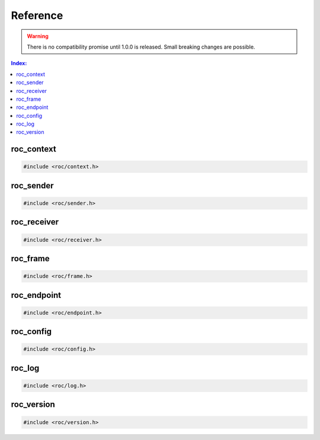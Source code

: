 Reference
*********

.. warning::

   There is no compatibility promise until 1.0.0 is released. Small breaking changes are possible.

.. seealso::

   Alphabetical index is :ref:`available here <genindex>`.

.. contents:: Index:
   :local:
   :depth: 1

roc_context
===========

.. code-block:: c

   #include <roc/context.h>

.. doxygentypedef:: roc_context

.. doxygenfunction:: roc_context_open

.. doxygenfunction:: roc_context_close

roc_sender
==========

.. code-block:: c

   #include <roc/sender.h>

.. doxygentypedef:: roc_sender

.. doxygenfunction:: roc_sender_open

.. doxygenfunction:: roc_sender_set_outgoing_address

.. doxygenfunction:: roc_sender_set_reuseaddr

.. doxygenfunction:: roc_sender_connect

.. doxygenfunction:: roc_sender_write

.. doxygenfunction:: roc_sender_close

roc_receiver
============

.. code-block:: c

   #include <roc/receiver.h>

.. doxygentypedef:: roc_receiver

.. doxygenfunction:: roc_receiver_open

.. doxygenfunction:: roc_receiver_set_multicast_group

.. doxygenfunction:: roc_receiver_set_reuseaddr

.. doxygenfunction:: roc_receiver_bind

.. doxygenfunction:: roc_receiver_read

.. doxygenfunction:: roc_receiver_close

roc_frame
=========

.. code-block:: c

   #include <roc/frame.h>

.. doxygenstruct:: roc_frame
   :members:

roc_endpoint
============

.. code-block:: c

   #include <roc/endpoint.h>

.. doxygentypedef:: roc_endpoint

.. doxygenfunction:: roc_endpoint_allocate

.. doxygenfunction:: roc_endpoint_set_uri

.. doxygenfunction:: roc_endpoint_set_protocol

.. doxygenfunction:: roc_endpoint_set_host

.. doxygenfunction:: roc_endpoint_set_port

.. doxygenfunction:: roc_endpoint_set_resource

.. doxygenfunction:: roc_endpoint_get_uri

.. doxygenfunction:: roc_endpoint_get_protocol

.. doxygenfunction:: roc_endpoint_get_host

.. doxygenfunction:: roc_endpoint_get_port

.. doxygenfunction:: roc_endpoint_get_resource

.. doxygenfunction:: roc_endpoint_deallocate

roc_config
==========

.. code-block:: c

   #include <roc/config.h>

.. doxygentypedef:: roc_slot

.. doxygenvariable:: ROC_SLOT_DEFAULT

.. doxygenenum:: roc_interface

.. doxygenenum:: roc_protocol

.. doxygenenum:: roc_packet_encoding

.. doxygenenum:: roc_fec_encoding

.. doxygenenum:: roc_channel_set

.. doxygenenum:: roc_frame_encoding

.. doxygenenum:: roc_clock_source

.. doxygenenum:: roc_resampler_backend

.. doxygenenum:: roc_resampler_profile

.. doxygenstruct:: roc_context_config
   :members:

.. doxygenstruct:: roc_sender_config
   :members:

.. doxygenstruct:: roc_receiver_config
   :members:

roc_log
=======

.. code-block:: c

   #include <roc/log.h>

.. doxygenenum:: roc_log_level

.. doxygenstruct:: roc_log_message
   :members:

.. doxygentypedef:: roc_log_handler

.. doxygenfunction:: roc_log_set_level

.. doxygenfunction:: roc_log_set_handler

roc_version
===========

.. code-block:: c

   #include <roc/version.h>

.. doxygendefine:: ROC_VERSION_MAJOR

.. doxygendefine:: ROC_VERSION_MINOR

.. doxygendefine:: ROC_VERSION_PATCH

.. doxygenstruct:: roc_version
   :members:

.. doxygenfunction:: roc_version_get
